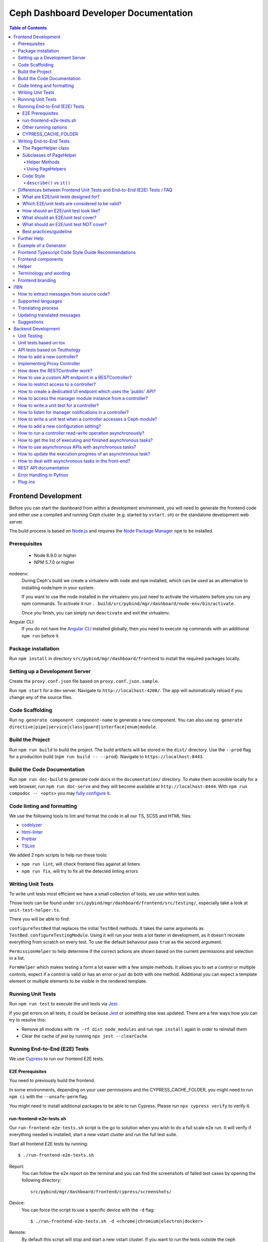 Ceph Dashboard Developer Documentation
======================================

.. contents:: Table of Contents

Frontend Development
--------------------

Before you can start the dashboard from within a development environment, you
will need to generate the frontend code and either use a compiled and running
Ceph cluster (e.g. started by ``vstart.sh``) or the standalone development web
server.

The build process is based on `Node.js <https://nodejs.org/>`_ and requires the
`Node Package Manager <https://www.npmjs.com/>`_ ``npm`` to be installed.

Prerequisites
~~~~~~~~~~~~~

 * Node 8.9.0 or higher
 * NPM 5.7.0 or higher

nodeenv:
  During Ceph's build we create a virtualenv with ``node`` and ``npm``
  installed, which can be used as an alternative to installing node/npm in your
  system.

  If you want to use the node installed in the virtualenv you just need to
  activate the virtualenv before you run any npm commands. To activate it run
  ``. build/src/pybind/mgr/dashboard/node-env/bin/activate``.

  Once you finish, you can simply run ``deactivate`` and exit the virtualenv.

Angular CLI:
  If you do not have the `Angular CLI <https://github.com/angular/angular-cli>`_
  installed globally, then you need to execute ``ng`` commands with an
  additional ``npm run`` before it.

Package installation
~~~~~~~~~~~~~~~~~~~~

Run ``npm install`` in directory ``src/pybind/mgr/dashboard/frontend`` to
install the required packages locally.

Setting up a Development Server
~~~~~~~~~~~~~~~~~~~~~~~~~~~~~~~

Create the ``proxy.conf.json`` file based on ``proxy.conf.json.sample``.

Run ``npm start`` for a dev server.
Navigate to ``http://localhost:4200/``. The app will automatically
reload if you change any of the source files.

Code Scaffolding
~~~~~~~~~~~~~~~~

Run ``ng generate component component-name`` to generate a new
component. You can also use
``ng generate directive|pipe|service|class|guard|interface|enum|module``.

Build the Project
~~~~~~~~~~~~~~~~~

Run ``npm run build`` to build the project. The build artifacts will be
stored in the ``dist/`` directory. Use the ``--prod`` flag for a
production build (``npm run build -- --prod``). Navigate to ``https://localhost:8443``.

Build the Code Documentation
~~~~~~~~~~~~~~~~~~~~~~~~~~~~

Run ``npm run doc-build`` to generate code docs in the ``documentation/``
directory. To make them accesible locally for a web browser, run
``npm run doc-serve`` and they will become available at ``http://localhost:8444``.
With ``npm run compodoc -- <opts>`` you may
`fully configure it <https://compodoc.app/guides/usage.html>`_.

Code linting and formatting
~~~~~~~~~~~~~~~~~~~~~~~~~~~~

We use the following tools to lint and format the code in all our TS, SCSS and
HTML files:

- `codelyzer <http://codelyzer.com/>`_
- `html-linter <https://github.com/chinchiheather/html-linter>`_
- `Prettier <https://prettier.io/>`_
- `TSLint <https://palantir.github.io/tslint/>`_

We added 2 npm scripts to help run these tools:

- ``npm run lint``, will check frontend files against all linters
- ``npm run fix``, will try to fix all the detected linting errors

Writing Unit Tests
~~~~~~~~~~~~~~~~~~

To write unit tests most efficient we have a small collection of tools,
we use within test suites.

Those tools can be found under
``src/pybind/mgr/dashboard/frontend/src/testing/``, especially take
a look at ``unit-test-helper.ts``.

There you will be able to find:

``configureTestBed`` that replaces the initial ``TestBed``
methods. It takes the same arguments as ``TestBed.configureTestingModule``.
Using it will run your tests a lot faster in development, as it doesn't
recreate everything from scratch on every test. To use the default behaviour
pass ``true`` as the second argument.

``PermissionHelper`` to help determine if
the correct actions are shown based on the current permissions and selection
in a list.

``FormHelper`` which makes testing a form a lot easier
with a few simple methods. It allows you to set a control or multiple
controls, expect if a control is valid or has an error or just do both with
one method. Additional you can expect a template element or multiple elements
to be visible in the rendered template.

Running Unit Tests
~~~~~~~~~~~~~~~~~~

Run ``npm run test`` to execute the unit tests via `Jest
<https://facebook.github.io/jest/>`_.

If you get errors on all tests, it could be because `Jest
<https://facebook.github.io/jest/>`__ or something else was updated.
There are a few ways how you can try to resolve this:

- Remove all modules with ``rm -rf dist node_modules`` and run ``npm install``
  again in order to reinstall them
- Clear the cache of jest by running ``npx jest --clearCache``

Running End-to-End (E2E) Tests
~~~~~~~~~~~~~~~~~~~~~~~~~~~~~~

We use `Cypress <https://www.cypress.io/>`__ to run our frontend E2E tests.

E2E Prerequisites
.................

You need to previously build the frontend.

In some environments, depending on your user permissions and the CYPRESS_CACHE_FOLDER,
you might need to run ``npm ci`` with the ``--unsafe-perm`` flag.

You might need to install additional packages to be able to run Cypress.
Please run ``npx cypress verify`` to verify it.

run-frontend-e2e-tests.sh
.........................

Our ``run-frontend-e2e-tests.sh`` script is the go to solution when you wish to
do a full scale e2e run.
It will verify if everything needed is installed, start a new vstart cluster
and run the full test suite.

Start all frontend E2E tests by running::

  $ ./run-frontend-e2e-tests.sh

Report:
  You can follow the e2e report on the terminal and you can find the screenshots
  of failed test cases by opening the following directory::

    src/pybind/mgr/dashboard/frontend/cypress/screenshots/

Device:
  You can force the script to use a specific device with the ``-d`` flag::

    $ ./run-frontend-e2e-tests.sh -d <chrome|chromium|electron|docker>

Remote:
  By default this script will stop and start a new vstart cluster.
  If you want to run the tests outside the ceph environment, you will need to
  manually define the dashboard url using ``-r`` and, optionally, credentials
  (``-u``, ``-p``)::

    $ ./run-frontend-e2e-tests.sh -r <DASHBOARD_URL> -u <E2E_LOGIN_USER> -p <E2E_LOGIN_PWD>

Note:
  When using docker, as your device, you might need to run the script with sudo
  permissions.

Other running options
.....................

During active development, it is not recommended to run the previous script,
as it is not prepared for constant file changes.
Instead you should use one of the following commands:

- ``npm run e2e`` - This will run ``ng serve`` and open the Cypress Test Runner.
- ``npm run e2e:ci`` - This will run ``ng serve`` and run the Cypress Test Runner once.
- ``npx cypress run`` - This calls cypress directly and will run the Cypress Test Runner.
  You need to have a running frontend server.
- ``npx cypress open`` - This calls cypress directly and will open the Cypress Test Runner.
  You need to have a running frontend server.

Calling Cypress directly has the advantage that you can use any of the available
`flags <https://docs.cypress.io/guides/guides/command-line.html#cypress-run>`__
to customize your test run and you don't need to start a frontend server each time.

Using one of the ``open`` commands, will open a cypress application where you
can see all the test files you have and run each individually.
This is going to be run in watch mode, so if you make any changes to test files,
it will retrigger the test run.
This cannot be used inside docker, as it requires X11 environment to be able to open.

By default Cypress will look for the web page at ``https://localhost:4200/``.
If you are serving it in a different URL you will need to configure it by
exporting the environment variable CYPRESS_BASE_URL with the new value.
E.g.: ``CYPRESS_BASE_URL=https://localhost:41076/ npx cypress open``

CYPRESS_CACHE_FOLDER
.....................

When installing cypress via npm, a binary of the cypress app will also be
downloaded and stored in a cache folder.
This removes the need to download it every time you run ``npm ci`` or even when
using cypress in a separate project.

By default Cypress uses ~/.cache to store the binary.
To prevent changes to the user home directory, we have changed this folder to
``/ceph/build/src/pybind/mgr/dashboard/cypress``, so when you build ceph or run
``run-frontend-e2e-tests.sh`` this is the directory Cypress will use.

When using any other command to install or run cypress,
it will go back to the default directory. It is recommended that you export the
CYPRESS_CACHE_FOLDER environment variable with a fixed directory, so you always
use the same directory no matter which command you use.


Writing End-to-End Tests
~~~~~~~~~~~~~~~~~~~~~~~~

The PagerHelper class
.....................

The ``PageHelper`` class is supposed to be used for general purpose code that
can be used on various pages or suites.

Examples are

- ``navigateTo()`` - Navigates to a specific page and waits for it to load
- ``getFirstTableCell()`` - returns the first table cell. You can also pass a
  string with the desired content and it will return the first cell that
  contains it.
- ``getTabsCount()`` - returns the amount of tabs

Every method that could be useful on several pages belongs there. Also, methods
which enhance the derived classes of the PageHelper belong there. A good
example for such a case is the ``restrictTo()`` decorator. It ensures that a
method implemented in a subclass of PageHelper is called on the correct page.
It will also show a developer-friendly warning if this is not the case.

Subclasses of PageHelper
........................

Helper Methods
""""""""""""""

In order to make code reusable which is specific for a particular suite, make
sure to put it in a derived class of the ``PageHelper``. For instance, when
talking about the pool suite, such methods would be ``create()``, ``exist()``
and ``delete()``. These methods are specific to a pool but are useful for other
suites.

Methods that return HTML elements which can only be found on a specific page,
should be either implemented in the helper methods of the subclass of PageHelper
or as own methods of the subclass of PageHelper.

Using PageHelpers
"""""""""""""""""

In any suite, an instance of the specific ``Helper`` class should be
instantiated and called directly.

.. code:: TypeScript

  const pools = new PoolPageHelper();

  it('should create a pool', () => {
    pools.exist(poolName, false);
    pools.navigateTo('create');
    pools.create(poolName, 8);
    pools.exist(poolName, true);
  });

Code Style
..........

Please refer to the official `Cypress Core Concepts
<https://docs.cypress.io/guides/core-concepts/introduction-to-cypress.html#Cypress-Can-Be-Simple-Sometimes>`__
for a better insight on how to write and structure tests.

``describe()`` vs ``it()``
""""""""""""""""""""""""""

Both ``describe()`` and ``it()`` are function blocks, meaning that any
executable code necessary for the test can be contained in either block.
However, Typescript scoping rules still apply, therefore any variables declared
in a ``describe`` are available to the ``it()`` blocks inside of it.

``describe()`` typically are containers for tests, allowing you to break tests
into multiple parts. Likewise, any setup that must be made before your tests are
run can be initialized within the ``describe()`` block. Here is an example:

.. code:: TypeScript

  describe('create, edit & delete image test', () => {
    const poolName = 'e2e_images_pool';

    before(() => {
      cy.login();
      pools.navigateTo('create');
      pools.create(poolName, 8, 'rbd');
      pools.exist(poolName, true);
    });

    beforeEach(() => {
      cy.login();
      images.navigateTo();
    });

    //...

  });

As shown, we can initiate the variable ``poolName`` as well as run commands
before our test suite begins (creating a pool). ``describe()`` block messages
should include what the test suite is.

``it()`` blocks typically are parts of an overarching test. They contain the
functionality of the test suite, each performing individual roles.
Here is an example:

.. code:: TypeScript

  describe('create, edit & delete image test', () => {
    //...

    it('should create image', () => {
      images.createImage(imageName, poolName, '1');
      images.getFirstTableCell(imageName).should('exist');
    });

    it('should edit image', () => {
      images.editImage(imageName, poolName, newImageName, '2');
      images.getFirstTableCell(newImageName).should('exist');
    });

    //...
  });

As shown from the previous example, our ``describe()`` test suite is to create,
edit and delete an image. Therefore, each ``it()`` completes one of these steps,
one for creating, one for editing, and so on. Likewise, every ``it()`` blocks
message should be in lowercase and written so long as "it" can be the prefix of
the message. For example, ``it('edits the test image' () => ...)`` vs.
``it('image edit test' () => ...)``. As shown, the first example makes
grammatical sense with ``it()`` as the prefix whereas the second message does
not. ``it()`` should describe what the individual test is doing and what it
expects to happen.

Differences between Frontend Unit Tests and End-to-End (E2E) Tests / FAQ
~~~~~~~~~~~~~~~~~~~~~~~~~~~~~~~~~~~~~~~~~~~~~~~~~~~~~~~~~~~~~~~~~~~~~~~~

General introduction about testing and E2E/unit tests 


What are E2E/unit tests designed for?
.....................................

E2E test:

It requires a fully functional system and tests the interaction of all components
of the application (Ceph, back-end, front-end).
E2E tests are designed to mimic the behavior of the user when interacting with the application
- for example when it comes to workflows like creating/editing/deleting an item.
Also the tests should verify that certain items are displayed as a user would see them
when clicking through the UI (for example a menu entry or a pool that has been
created during a test and the pool and its properties should be displayed in the table).

Angular Unit Tests:

Unit tests, as the name suggests, are tests for smaller units of the code.
Those tests are designed for testing all kinds of Angulars' components (e.g. services, pipes etc.).
They do not require a connection to the backend, hence those tests are independent of it.
The expected data of the backend is mocked in the frontend and by using this data
the functionality of the frontend can be tested without having to have real data from the backend.
As previously mentioned, data is either mocked or, in a simple case, contains a static input,
a function call and an expected static output.
More complex examples include the state of a component (attributes of the component class),
that define how the output changes according to the given input.

Which E2E/unit tests are considered to be valid?
................................................

This is not easy to answer, but new tests that are written in the same way as already existing
dashboard tests should generally be considered valid.
Unit tests should focus on the component to be tested.
This is either an Angular component, directive, service, pipe, etc.

E2E tests should focus on testing the functionality of the whole application.
Approximately a third of the overall E2E tests should verify the correctness
of user visible elements.

How should an E2E/unit test look like?
......................................

Unit tests should focus on the described purpose
and shouldn't try to test other things in the same `it` block.

E2E tests should contain a description that either verifies
the correctness of a user visible element or a complete process
like for example the creation/validation/deletion of a pool.

What should an E2E/unit test cover?
...................................

E2E tests should mostly, but not exclusively, cover interaction with the backend.
This way the interaction with the backend is utilized to write integration tests.

A unit test should mostly cover critical or complex functionality
of a component (Angular Components, Services, Pipes, Directives, etc).

What should an E2E/unit test NOT cover?
.......................................

Avoid duplicate testing: do not write E2E tests for what's already
been covered as frontend-unit tests and vice versa.
It may not be possible to completely avoid an overlap.

Unit tests should not be used to extensively click through components and E2E tests
shouldn't be used to extensively test a single component of Angular.

Best practices/guideline
........................

As a general guideline we try to follow the 70/20/10 approach - 70% unit tests,
20% integration tests and 10% end-to-end tests.
For further information please refer to `this document
<https://testing.googleblog.com/2015/04/just-say-no-to-more-end-to-end-tests.html>`__
and the included "Testing Pyramid".

Further Help
~~~~~~~~~~~~

To get more help on the Angular CLI use ``ng help`` or go check out the
`Angular CLI
README <https://github.com/angular/angular-cli/blob/master/README.md>`__.

Example of a Generator
~~~~~~~~~~~~~~~~~~~~~~

::

    # Create module 'Core'
    src/app> ng generate module core -m=app --routing

    # Create module 'Auth' under module 'Core'
    src/app/core> ng generate module auth -m=core --routing
    or, alternatively:
    src/app> ng generate module core/auth -m=core --routing

    # Create component 'Login' under module 'Auth'
    src/app/core/auth> ng generate component login -m=core/auth
    or, alternatively:
    src/app> ng generate component core/auth/login -m=core/auth

Frontend Typescript Code Style Guide Recommendations
~~~~~~~~~~~~~~~~~~~~~~~~~~~~~~~~~~~~~~~~~~~~~~~~~~~~

Group the imports based on its source and separate them with a blank
line.

The source groups can be either from Angular, external or internal.

Example:

.. code:: javascript

    import { Component } from '@angular/core';
    import { Router } from '@angular/router';

    import { ToastrManager } from 'ngx-toastr';

    import { Credentials } from '../../../shared/models/credentials.model';
    import { HostService } from './services/host.service';

Frontend components
~~~~~~~~~~~~~~~~~~~

There are several components that can be reused on different pages.
This components are declared on the components module:
`src/pybind/mgr/dashboard/frontend/src/app/shared/components`.

Helper
~~~~~~

This component should be used to provide additional information to the user.

Example:

.. code:: html

    <cd-helper>
      Some <strong>helper</strong> html text
    </cd-helper>

Terminology and wording
~~~~~~~~~~~~~~~~~~~~~~~

Instead of using the Ceph component names, the approach
suggested is to use the logical/generic names (Block over RBD, Filesystem over
CephFS, Object over RGW). Nevertheless, as Ceph-Dashboard cannot completely hide
the Ceph internals, some Ceph-specific names might remain visible.

Regarding the wording for action labels and other textual elements (form titles,
buttons, etc.), the chosen approach is to follow `these guidelines
<https://www.patternfly.org/styles/terminology-and-wording/#terminology-and-wording-for-action-labels>`_.
As a rule of thumb, 'Create' and 'Delete' are the proper wording for most forms,
instead of 'Add' and 'Remove', unless some already created item is either added
or removed to/from a set of items (e.g.: 'Add permission' to a user vs. 'Create
(new) permission').

In order to enforce the use of this wording, a service ``ActionLabelsI18n`` has
been created, which provides translated labels for use in UI elements.

Frontend branding
~~~~~~~~~~~~~~~~~

Every vendor can customize the 'Ceph dashboard' to his needs. No matter if
logo, HTML-Template or TypeScript, every file inside the frontend folder can be
replaced.

To replace files, open ``./frontend/angular.json`` and scroll to the section
``fileReplacements`` inside the production configuration. Here you can add the
files you wish to brand. We recommend to place the branded version of a file in
the same directory as the original one and to add a ``.brand`` to the file
name, right in front of the file extension. A ``fileReplacement`` could for
example look like this:

.. code:: javascript

    {
      "replace": "src/app/core/auth/login/login.component.html",
      "with": "src/app/core/auth/login/login.component.brand.html"
    }

To serve or build the branded user interface run:

    $ npm run start -- --prod

or

    $ npm run build -- --prod

Unfortunately it's currently not possible to use multiple configurations when
serving or building the UI at the same time. That means a configuration just
for the branding ``fileReplacements`` is not an option, because you want to use
the production configuration anyway
(https://github.com/angular/angular-cli/issues/10612).
Furthermore it's also not possible to use glob expressions for
``fileReplacements``. As long as the feature hasn't been implemented, you have
to add the file replacements manually to the angular.json file
(https://github.com/angular/angular-cli/issues/12354).

Nevertheless you should stick to the suggested naming scheme because it makes
it easier for you to use glob expressions once it's supported in the future.

To change the variable defaults you can overwrite them in the file
``./frontend/src/vendor.variables.scss``. Just reassign the variable you want
to change, for example ``$color-primary: teal;``
To overwrite or extend the default CSS, you can add your own styles in
``./frontend/src/vendor.overrides.scss``.

I18N
----

How to extract messages from source code?
~~~~~~~~~~~~~~~~~~~~~~~~~~~~~~~~~~~~~~~~~

To extract the I18N messages from the templates and the TypeScript files just
run the following command in ``src/pybind/mgr/dashboard/frontend``::

  $ npm run i18n:extract

This will extract all marked messages from the HTML templates first and then
add all marked strings from the TypeScript files to the translation template.
Since the extraction from TypeScript files is still not supported by Angular
itself, we are using the
`ngx-translator <https://github.com/ngx-translate/i18n-polyfill>`_ extractor to
parse the TypeScript files.

When the command ran successfully, it should have created or updated the file
``src/locale/messages.xlf``.

The file isn't tracked by git, you can just use it to start with the
translation offline or add/update the resource files on transifex.

Supported languages
~~~~~~~~~~~~~~~~~~~

All our supported languages should be registered in both exports in
``supported-languages.enum.ts`` and have a corresponding test in
``language-selector.component.spec.ts``.

The ``SupportedLanguages`` enum will provide the list for the default language selection.

The ``languageBootstrapMapping`` variable will provide the
`language support <https://github.com/valor-software/ngx-bootstrap/tree/development/src/chronos/i18n>`_
for ngx-bootstrap components like the
`date picker <https://valor-software.com/ngx-bootstrap/#/datepicker#locales>`_.

Translating process
~~~~~~~~~~~~~~~~~~~

To facilitate the translation process of the dashboard we are using a web tool
called `transifex <https://www.transifex.com/>`_.

If you wish to help translating to any language just go to our `transifex
project page <https://www.transifex.com/ceph/ceph-dashboard/>`_, join the
project and you can start translating immediately.

All translations will then be reviewed and later pushed upstream.

Updating translated messages
~~~~~~~~~~~~~~~~~~~~~~~~~~~~

Any time there are new messages translated and reviewed in a specific language
we should update the translation file upstream.

To do that, check the settings in the i18n config file
``src/pybind/mgr/dashboard/frontend/i18n.config.json``:: and make sure that the
organization is *ceph*, the project is *ceph-dashboard* and the resource is
the one you want to pull from and push to e.g. *Master:master*. To find a list
of avaiable resources visit `<https://www.transifex.com/ceph/ceph-dashboard/content/>`_.

After you checked the config go to the directory ``src/pybind/mgr/dashboard/frontend`` and run::

  $ npm run i18n

This command will extract all marked messages from the HTML templates and
TypeScript files. Once the source file has been created it will push it to
transifex and pull the latest translations. It will also fill all the
untranslated strings with the source string.
The tool will ask you for an api token, unless you added it by running:

  $ npm run i18n:token

To create a transifex api token visit `<https://www.transifex.com/user/settings/api/>`_.

After the command ran successfully, build the UI and check if everything is
working as expected. You also might want to run the frontend tests.

Suggestions
~~~~~~~~~~~

Strings need to start and end in the same line as the element:

.. code-block:: html

  <!-- avoid -->
  <span i18n>
    Foo
  </span>

  <!-- recommended -->
  <span i18n>Foo</span>


  <!-- avoid -->
  <span i18n>
    Foo bar baz.
    Foo bar baz.
  </span>

  <!-- recommended -->
  <span i18n>Foo bar baz.
    Foo bar baz.</span>

Isolated interpolations should not be translated:

.. code-block:: html

  <!-- avoid -->
  <span i18n>{{ foo }}</span>

  <!-- recommended -->
  <span>{{ foo }}</span>

Interpolations used in a sentence should be kept in the translation:

.. code-block:: html

  <!-- recommended -->
  <span i18n>There are {{ x }} OSDs.</span>

Remove elements that are outside the context of the translation:

.. code-block:: html

  <!-- avoid -->
  <label i18n>
    Profile
    <span class="required"></span>
  </label>

  <!-- recommended -->
  <label>
    <ng-container i18n>Profile<ng-container>
    <span class="required"></span>
  </label>

Keep elements that affect the sentence:

.. code-block:: html

  <!-- recommended -->
  <span i18n>Profile <b>foo</b> will be removed.</span>

Backend Development
-------------------

The Python backend code of this module requires a number of Python modules to be
installed. They are listed in file ``requirements.txt``. Using `pip
<https://pypi.python.org/pypi/pip>`_ you may install all required dependencies
by issuing ``pip install -r requirements.txt`` in directory
``src/pybind/mgr/dashboard``.

If you're using the `ceph-dev-docker development environment
<https://github.com/ricardoasmarques/ceph-dev-docker/>`_, simply run
``./install_deps.sh`` from the toplevel directory to install them.

Unit Testing
~~~~~~~~~~~~

In dashboard we have two different kinds of backend tests:

1. Unit tests based on ``tox``
2. API tests based on Teuthology.

Unit tests based on tox
~~~~~~~~~~~~~~~~~~~~~~~~

We included a ``tox`` configuration file that will run the unit tests under
Python 2 or 3, as well as linting tools to guarantee the uniformity of code.

You need to install ``tox`` and ``coverage`` before running it. To install the
packages in your system, either install it via your operating system's package
management tools, e.g. by running ``dnf install python-tox python-coverage`` on
Fedora Linux.

Alternatively, you can use Python's native package installation method::

  $ pip install tox
  $ pip install coverage

To run the tests, run ``src/script/run_tox.sh`` in the dashboard directory (where
``tox.ini`` is located)::

  ## Run Python 2+3 tests+lint commands:
  $ ../../../script/run_tox.sh --tox-env py27,py3,lint,check

  ## Run Python 3 tests+lint commands:
  $ ../../../script/run_tox.sh --tox-env py3,lint,check

  ## Run Python 3 arbitrary command (e.g. 1 single test):
  $ ../../../script/run_tox.sh --tox-env py3 "" tests/test_rgw_client.py::RgwClientTest::test_ssl_verify

You can also run tox instead of ``run_tox.sh``::

  ## Run Python 3 tests command:
  $ tox -e py3

  ## Run Python 3 arbitrary command (e.g. 1 single test):
  $ tox -e py3 tests/test_rgw_client.py::RgwClientTest::test_ssl_verify

Python files can be automatically fixed and formatted according to PEP8
standards by using ``run_tox.sh --tox-env fix`` or ``tox -e fix``.

We also collect coverage information from the backend code when you run tests. You can check the
coverage information provided by the tox output, or by running the following
command after tox has finished successfully::

  $ coverage html

This command will create a directory ``htmlcov`` with an HTML representation of
the code coverage of the backend.

API tests based on Teuthology
~~~~~~~~~~~~~~~~~~~~~~~~~~~~~

How to run existing API tests:
  To run the API tests against a real Ceph cluster, we leverage the Teuthology
  framework. This has the advantage of catching bugs originated from changes in
  the internal Ceph code.

  Our ``run-backend-api-tests.sh`` script will start a ``vstart`` Ceph cluster
  before running the Teuthology tests, and then it stops the cluster after the
  tests are run. Of course this implies that you have built/compiled Ceph
  previously.

  Start all dashboard tests by running::

    $ ./run-backend-api-tests.sh

  Or, start one or multiple specific tests by specifying the test name::

    $ ./run-backend-api-tests.sh tasks.mgr.dashboard.test_pool.PoolTest

  Or, ``source`` the script and run the tests manually::

    $ source run-backend-api-tests.sh
    $ run_teuthology_tests [tests]...
    $ cleanup_teuthology

How to write your own tests:
  There are two possible ways to write your own API tests:

  The first is by extending one of the existing test classes in the
  ``qa/tasks/mgr/dashboard`` directory.

  The second way is by adding your own API test module if you're creating a new
  controller for example. To do so you'll just need to add the file containing
  your new test class to the ``qa/tasks/mgr/dashboard`` directory and implement
  all your tests here.

  .. note:: Don't forget to add the path of the newly created module to
    ``modules`` section in ``qa/suites/rados/mgr/tasks/dashboard.yaml``.

  Short example: Let's assume you created a new controller called
  ``my_new_controller.py`` and the related test module
  ``test_my_new_controller.py``. You'll need to add
  ``tasks.mgr.dashboard.test_my_new_controller`` to the ``modules`` section in
  the ``dashboard.yaml`` file.

  Also, if you're removing test modules please keep in mind to remove the
  related section. Otherwise the Teuthology test run will fail.

  Please run your API tests on your dev environment (as explained above)
  before submitting a pull request. Also make sure that a full QA run in
  Teuthology/sepia lab (based on your changes) has completed successfully
  before it gets merged. You don't need to schedule the QA run yourself, just
  add the 'needs-qa' label to your pull request as soon as you think it's ready
  for merging (e.g. make check was successful, the pull request is approved and
  all comments have been addressed). One of the developers who has access to
  Teuthology/the sepia lab will take care of it and report the result back to
  you.


How to add a new controller?
~~~~~~~~~~~~~~~~~~~~~~~~~~~~

A controller is a Python class that extends from the ``BaseController`` class
and is decorated with either the ``@Controller``, ``@ApiController`` or
``@UiApiController`` decorators. The Python class must be stored inside a Python
file located under the ``controllers`` directory. The Dashboard module will
automatically load your new controller upon start.

``@ApiController`` and ``@UiApiController`` are both specializations of the
``@Controller`` decorator.

The ``@ApiController`` should be used for controllers that provide an API-like
REST interface and the ``@UiApiController`` should be used for endpoints consumed
by the UI but that are not part of the 'public' API. For any other kinds of
controllers the ``@Controller`` decorator should be used.

A controller has a URL prefix path associated that is specified in the
controller decorator, and all endpoints exposed by the controller will share
the same URL prefix path.

A controller's endpoint is exposed by implementing a method on the controller
class decorated with the ``@Endpoint`` decorator.

For example create a file ``ping.py`` under ``controllers`` directory with the
following code:

.. code-block:: python

  from ..tools import Controller, ApiController, UiApiController, BaseController, Endpoint

  @Controller('/ping')
  class Ping(BaseController):
    @Endpoint()
    def hello(self):
      return {'msg': "Hello"}

  @ApiController('/ping')
  class ApiPing(BaseController):
    @Endpoint()
    def hello(self):
      return {'msg': "Hello"}

  @UiApiController('/ping')
  class UiApiPing(BaseController):
    @Endpoint()
    def hello(self):
      return {'msg': "Hello"}

The ``hello`` endpoint of the ``Ping`` controller can be reached by the
following URL: https://mgr_hostname:8443/ping/hello using HTTP GET requests.
As you can see the controller URL path ``/ping`` is concatenated to the
method name ``hello`` to generate the endpoint's URL.

In the case of the ``ApiPing`` controller, the ``hello`` endpoint can be
reached by the following URL: https://mgr_hostname:8443/api/ping/hello using a
HTTP GET request.
The API controller URL path ``/ping`` is prefixed by the ``/api`` path and then
concatenated to the method name ``hello`` to generate the endpoint's URL.
Internally, the ``@ApiController`` is actually calling the ``@Controller``
decorator by passing an additional decorator parameter called ``base_url``::

  @ApiController('/ping') <=> @Controller('/ping', base_url="/api")

``UiApiPing`` works in a similar way than the ``ApiPing``, but the URL will be
prefixed by ``/ui-api``: https://mgr_hostname:8443/ui-api/ping/hello. ``UiApiPing`` is
also a ``@Controller`` extension::

  @UiApiController('/ping') <=> @Controller('/ping', base_url="/ui-api")

The ``@Endpoint`` decorator also supports many parameters to customize the
endpoint:

* ``method="GET"``: the HTTP method allowed to access this endpoint.
* ``path="/<method_name>"``: the URL path of the endpoint, excluding the
  controller URL path prefix.
* ``path_params=[]``: list of method parameter names that correspond to URL
  path parameters. Can only be used when ``method in ['POST', 'PUT']``.
* ``query_params=[]``: list of method parameter names that correspond to URL
  query parameters.
* ``json_response=True``: indicates if the endpoint response should be
  serialized in JSON format.
* ``proxy=False``: indicates if the endpoint should be used as a proxy.

An endpoint method may have parameters declared. Depending on the HTTP method
defined for the endpoint the method parameters might be considered either
path parameters, query parameters, or body parameters.

For ``GET`` and ``DELETE`` methods, the method's non-optional parameters are
considered path parameters by default. Optional parameters are considered
query parameters. By specifying the ``query_parameters`` in the endpoint
decorator it is possible to make a non-optional parameter to be a query
parameter.

For ``POST`` and ``PUT`` methods, all method parameters are considered
body parameters by default. To override this default, one can use the
``path_params`` and ``query_params`` to specify which method parameters are
path and query parameters respectively.
Body parameters are decoded from the request body, either from a form format, or
from a dictionary in JSON format.

Let's use an example to better understand the possible ways to customize an
endpoint:

.. code-block:: python

  from ..tools import Controller, BaseController, Endpoint

  @Controller('/ping')
  class Ping(BaseController):

    # URL: /ping/{key}?opt1=...&opt2=...
    @Endpoint(path="/", query_params=['opt1'])
    def index(self, key, opt1, opt2=None):
      """..."""

    # URL: /ping/{key}?opt1=...&opt2=...
    @Endpoint(query_params=['opt1'])
    def __call__(self, key, opt1, opt2=None):
      """..."""

    # URL: /ping/post/{key1}/{key2}
    @Endpoint('POST', path_params=['key1', 'key2'])
    def post(self, key1, key2, data1, data2=None):
      """..."""


In the above example we see how the ``path`` option can be used to override the
generated endpoint URL in order to not use the method's name in the URL. In the
``index`` method we set the ``path`` to ``"/"`` to generate an endpoint that is
accessible by the root URL of the controller.

An alternative approach to generate an endpoint that is accessible through just
the controller's path URL is by using the ``__call__`` method, as we show in
the above example.

From the third method you can see that the path parameters are collected from
the URL by parsing the list of values separated by slashes ``/`` that come
after the URL path ``/ping`` for ``index`` method case, and ``/ping/post`` for
the ``post`` method case.

Defining path parameters in endpoints's URLs using python methods's parameters
is very easy but it is still a bit strict with respect to the position of these
parameters in the URL structure.
Sometimes we may want to explicitly define a URL scheme that
contains path parameters mixed with static parts of the URL.
Our controller infrastructure also supports the declaration of URL paths with
explicit path parameters at both the controller level and method level.

Consider the following example:

.. code-block:: python

  from ..tools import Controller, BaseController, Endpoint

  @Controller('/ping/{node}/stats')
  class Ping(BaseController):

    # URL: /ping/{node}/stats/{date}/latency?unit=...
    @Endpoint(path="/{date}/latency")
    def latency(self, node, date, unit="ms"):
      """ ..."""

In this example we explicitly declare a path parameter ``{node}`` in the
controller URL path, and a path parameter ``{date}`` in the ``latency``
method. The endpoint for the ``latency`` method is then accessible through
the URL: https://mgr_hostname:8443/ping/{node}/stats/{date}/latency .

For a full set of examples on how to use the ``@Endpoint``
decorator please check the unit test file: ``tests/test_controllers.py``.
There you will find many examples of how to customize endpoint methods.


Implementing Proxy Controller
~~~~~~~~~~~~~~~~~~~~~~~~~~~~~

Sometimes you might need to relay some requests from the Dashboard frontend
directly to an external service.
For that purpose we provide a decorator called ``@Proxy``.
(As a concrete example, check the ``controllers/rgw.py`` file where we
implemented an RGW Admin Ops proxy.)


The ``@Proxy`` decorator is a wrapper of the ``@Endpoint`` decorator that
already customizes the endpoint for working as a proxy.
A proxy endpoint works by capturing the URL path that follows the controller
URL prefix path, and does not do any decoding of the request body.

Example:

.. code-block:: python

  from ..tools import Controller, BaseController, Proxy

  @Controller('/foo/proxy')
  class FooServiceProxy(BaseController):

    @Proxy()
    def proxy(self, path, **params):
      """
      if requested URL is "/foo/proxy/access/service?opt=1"
      then path is "access/service" and params is {'opt': '1'}
      """


How does the RESTController work?
~~~~~~~~~~~~~~~~~~~~~~~~~~~~~~~~~

We also provide a simple mechanism to create REST based controllers using the
``RESTController`` class. Any class which inherits from ``RESTController`` will,
by default, return JSON.

The ``RESTController`` is basically an additional abstraction layer which eases
and unifies the work with collections. A collection is just an array of objects
with a specific type. ``RESTController`` enables some default mappings of
request types and given parameters to specific method names. This may sound
complicated at first, but it's fairly easy. Lets have look at the following
example:

.. code-block:: python

  import cherrypy
  from ..tools import ApiController, RESTController

  @ApiController('ping')
  class Ping(RESTController):
    def list(self):
      return {"msg": "Hello"}

    def get(self, id):
      return self.objects[id]

In this case, the ``list`` method is automatically used for all requests to
``api/ping`` where no additional argument is given and where the request type
is ``GET``. If the request is given an additional argument, the ID in our
case, it won't map to ``list`` anymore but to ``get`` and return the element
with the given ID (assuming that ``self.objects`` has been filled before). The
same applies to other request types:

+--------------+------------+----------------+-------------+
| Request type | Arguments  | Method         | Status Code |
+==============+============+================+=============+
| GET          | No         | list           | 200         |
+--------------+------------+----------------+-------------+
| PUT          | No         | bulk_set       | 200         |
+--------------+------------+----------------+-------------+
| POST         | No         | create         | 201         |
+--------------+------------+----------------+-------------+
| DELETE       | No         | bulk_delete    | 204         |
+--------------+------------+----------------+-------------+
| GET          | Yes        | get            | 200         |
+--------------+------------+----------------+-------------+
| PUT          | Yes        | set            | 200         |
+--------------+------------+----------------+-------------+
| DELETE       | Yes        | delete         | 204         |
+--------------+------------+----------------+-------------+

How to use a custom API endpoint in a RESTController?
~~~~~~~~~~~~~~~~~~~~~~~~~~~~~~~~~~~~~~~~~~~~~~~~~~~~~

If you don't have any access restriction you can use ``@Endpoint``. If you
have set a permission scope to restrict access to your endpoints,
``@Endpoint`` will fail, as it doesn't know which permission property should be
used. To use a custom endpoint inside a restricted ``RESTController`` use
``@RESTController.Collection`` instead. You can also choose
``@RESTController.Resource`` if you have set a ``RESOURCE_ID`` in your
``RESTController`` class.

.. code-block:: python

  import cherrypy
  from ..tools import ApiController, RESTController

  @ApiController('ping', Scope.Ping)
  class Ping(RESTController):
    RESOURCE_ID = 'ping'

    @RESTController.Resource('GET')
    def some_get_endpoint(self):
      return {"msg": "Hello"}

    @RESTController.Collection('POST')
    def some_post_endpoint(self, **data):
      return {"msg": data}

Both decorators also support four parameters to customize the
endpoint:

* ``method="GET"``: the HTTP method allowed to access this endpoint.
* ``path="/<method_name>"``: the URL path of the endpoint, excluding the
  controller URL path prefix.
* ``status=200``: set the HTTP status response code
* ``query_params=[]``: list of method parameter names that correspond to URL
  query parameters.

How to restrict access to a controller?
~~~~~~~~~~~~~~~~~~~~~~~~~~~~~~~~~~~~~~~

All controllers require authentication by default.
If you require that the controller can be accessed without authentication,
then you can add the parameter ``secure=False`` to the controller decorator.

Example:

.. code-block:: python

  import cherrypy
  from . import ApiController, RESTController


  @ApiController('ping', secure=False)
  class Ping(RESTController):
    def list(self):
      return {"msg": "Hello"}

How to create a dedicated UI endpoint which uses the 'public' API?
~~~~~~~~~~~~~~~~~~~~~~~~~~~~~~~~~~~~~~~~~~~~~~~~~~~~~~~~~~~~~~~~~~

Sometimes we want to combine multiple calls into one single call
to save bandwidth or for other performance reasons.
In order to achieve that, we first have to create an ``@UiApiController`` which
is used for endpoints consumed by the UI but that are not part of the
'public' API. Let the ui class inherit from the REST controller class.
Now you can use all methods from the api controller.

Example:

.. code-block:: python

  import cherrypy
  from . import UiApiController, ApiController, RESTController


  @ApiController('ping', secure=False)  # /api/ping
  class Ping(RESTController):
    def list(self):
      return self._list()

    def _list(self):  # To not get in conflict with the JSON wrapper
      return [1,2,3]


  @UiApiController('ping', secure=False)  # /ui-api/ping
  class PingUi(Ping):
    def list(self):
      return self._list() + [4, 5, 6]

How to access the manager module instance from a controller?
~~~~~~~~~~~~~~~~~~~~~~~~~~~~~~~~~~~~~~~~~~~~~~~~~~~~~~~~~~~~

We provide the manager module instance as a global variable that can be
imported in any module.

Example:

.. code-block:: python

  import logging
  import cherrypy
  from .. import mgr
  from ..tools import ApiController, RESTController

  logger = logging.getLogger(__name__)

  @ApiController('servers')
  class Servers(RESTController):
    def list(self):
      logger.debug('Listing available servers')
      return {'servers': mgr.list_servers()}


How to write a unit test for a controller?
~~~~~~~~~~~~~~~~~~~~~~~~~~~~~~~~~~~~~~~~~~

We provide a test helper class called ``ControllerTestCase`` to easily create
unit tests for your controller.

If we want to write a unit test for the above ``Ping`` controller, create a
``test_ping.py`` file under the ``tests`` directory with the following code:

.. code-block:: python

  from .helper import ControllerTestCase
  from .controllers.ping import Ping


  class PingTest(ControllerTestCase):
      @classmethod
      def setup_test(cls):
          Ping._cp_config['tools.authenticate.on'] = False
          cls.setup_controllers([Ping])

      def test_ping(self):
          self._get("/api/ping")
          self.assertStatus(200)
          self.assertJsonBody({'msg': 'Hello'})

The ``ControllerTestCase`` class starts by initializing a CherryPy webserver.
Then it will call the ``setup_test()`` class method where we can explicitly
load the controllers that we want to test. In the above example we are only
loading the ``Ping`` controller. We can also disable authentication of a
controller at this stage, as depicted in the example.


How to listen for manager notifications in a controller?
~~~~~~~~~~~~~~~~~~~~~~~~~~~~~~~~~~~~~~~~~~~~~~~~~~~~~~~~

The manager notifies the modules of several types of cluster events, such
as cluster logging event, etc...

Each module has a "global" handler function called ``notify`` that the manager
calls to notify the module. But this handler function must not block or spend
too much time processing the event notification.
For this reason we provide a notification queue that controllers can register
themselves with to receive cluster notifications.

The example below represents a controller that implements a very simple live
log viewer page:

.. code-block:: python

  from __future__ import absolute_import

  import collections

  import cherrypy

  from ..tools import ApiController, BaseController, NotificationQueue


  @ApiController('livelog')
  class LiveLog(BaseController):
      log_buffer = collections.deque(maxlen=1000)

      def __init__(self):
          super(LiveLog, self).__init__()
          NotificationQueue.register(self.log, 'clog')

      def log(self, log_struct):
          self.log_buffer.appendleft(log_struct)

      @cherrypy.expose
      def default(self):
          ret = '<html><meta http-equiv="refresh" content="2" /><body>'
          for l in self.log_buffer:
              ret += "{}<br>".format(l)
          ret += "</body></html>"
          return ret

As you can see above, the ``NotificationQueue`` class provides a register
method that receives the function as its first argument, and receives the
"notification type" as the second argument.
You can omit the second argument of the ``register`` method, and in that case
you are registering to listen all notifications of any type.

Here is an list of notification types (these might change in the future) that
can be used:

* ``clog``: cluster log notifications
* ``command``: notification when a command issued by ``MgrModule.send_command``
  completes
* ``perf_schema_update``: perf counters schema update
* ``mon_map``: monitor map update
* ``fs_map``: cephfs map update
* ``osd_map``: OSD map update
* ``service_map``: services (RGW, RBD-Mirror, etc.) map update
* ``mon_status``: monitor status regular update
* ``health``: health status regular update
* ``pg_summary``: regular update of PG status information


How to write a unit test when a controller accesses a Ceph module?
~~~~~~~~~~~~~~~~~~~~~~~~~~~~~~~~~~~~~~~~~~~~~~~~~~~~~~~~~~~~~~~~~~

Consider the following example that implements a controller that retrieves the
list of RBD images of the ``rbd`` pool:

.. code-block:: python

  import rbd
  from .. import mgr
  from ..tools import ApiController, RESTController


  @ApiController('rbdimages')
  class RbdImages(RESTController):
      def __init__(self):
          self.ioctx = mgr.rados.open_ioctx('rbd')
          self.rbd = rbd.RBD()

      def list(self):
          return [{'name': n} for n in self.rbd.list(self.ioctx)]

In the example above, we want to mock the return value of the ``rbd.list``
function, so that we can test the JSON response of the controller.

The unit test code will look like the following:

.. code-block:: python

  import mock
  from .helper import ControllerTestCase


  class RbdImagesTest(ControllerTestCase):
      @mock.patch('rbd.RBD.list')
      def test_list(self, rbd_list_mock):
          rbd_list_mock.return_value = ['img1', 'img2']
          self._get('/api/rbdimages')
          self.assertJsonBody([{'name': 'img1'}, {'name': 'img2'}])



How to add a new configuration setting?
~~~~~~~~~~~~~~~~~~~~~~~~~~~~~~~~~~~~~~~

If you need to store some configuration setting for a new feature, we already
provide an easy mechanism for you to specify/use the new config setting.

For instance, if you want to add a new configuration setting to hold the
email address of the dashboard admin, just add a setting name as a class
attribute to the ``Options`` class in the ``settings.py`` file::

  # ...
  class Options(object):
    # ...

    ADMIN_EMAIL_ADDRESS = ('admin@admin.com', str)

The value of the class attribute is a pair composed by the default value for that
setting, and the python type of the value.

By declaring the ``ADMIN_EMAIL_ADDRESS`` class attribute, when you restart the
dashboard module, you will automatically gain two additional CLI commands to
get and set that setting::

  $ ceph dashboard get-admin-email-address
  $ ceph dashboard set-admin-email-address <value>

To access, or modify the config setting value from your Python code, either
inside a controller or anywhere else, you just need to import the ``Settings``
class and access it like this:

.. code-block:: python

  from settings import Settings

  # ...
  tmp_var = Settings.ADMIN_EMAIL_ADDRESS

  # ....
  Settings.ADMIN_EMAIL_ADDRESS = 'myemail@admin.com'

The settings management implementation will make sure that if you change a
setting value from the Python code you will see that change when accessing
that setting from the CLI and vice-versa.


How to run a controller read-write operation asynchronously?
~~~~~~~~~~~~~~~~~~~~~~~~~~~~~~~~~~~~~~~~~~~~~~~~~~~~~~~~~~~~

Some controllers might need to execute operations that alter the state of the
Ceph cluster. These operations might take some time to execute and to maintain
a good user experience in the Web UI, we need to run those operations
asynchronously and return immediately to frontend some information that the
operations are running in the background.

To help in the development of the above scenario we added the support for
asynchronous tasks. To trigger the execution of an asynchronous task we must
use the following class method of the ``TaskManager`` class::

  from ..tools import TaskManager
  # ...
  TaskManager.run(name, metadata, func, args, kwargs)

* ``name`` is a string that can be used to group tasks. For instance
  for RBD image creation tasks we could specify ``"rbd/create"`` as the
  name, or similarly ``"rbd/remove"`` for RBD image removal tasks.

* ``metadata`` is a dictionary where we can store key-value pairs that
  characterize the task. For instance, when creating a task for creating
  RBD images we can specify the metadata argument as
  ``{'pool_name': "rbd", image_name': "test-img"}``.

* ``func`` is the python function that implements the operation code, which
  will be executed asynchronously.

* ``args`` and ``kwargs`` are the positional and named arguments that will be
  passed to ``func`` when the task manager starts its execution.

The ``TaskManager.run`` method triggers the asynchronous execution of function
``func`` and returns a ``Task`` object.
The ``Task`` provides the public method ``Task.wait(timeout)``, which can be
used to wait for the task to complete up to a timeout defined in seconds and
provided as an argument. If no argument is provided the ``wait`` method
blocks until the task is finished.

The ``Task.wait`` is very useful for tasks that usually are fast to execute but
that sometimes may take a long time to run.
The return value of the ``Task.wait`` method is a pair ``(state, value)``
where ``state`` is a string with following possible values:

* ``VALUE_DONE = "done"``
* ``VALUE_EXECUTING = "executing"``

The ``value`` will store the result of the execution of function ``func`` if
``state == VALUE_DONE``. If ``state == VALUE_EXECUTING`` then
``value == None``.

The pair ``(name, metadata)`` should unequivocally identify the task being
run, which means that if you try to trigger a new task that matches the same
``(name, metadata)`` pair of the currently running task, then the new task
is not created and you get the task object of the current running task.

For instance, consider the following example:

.. code-block:: python

  task1 = TaskManager.run("dummy/task", {'attr': 2}, func)
  task2 = TaskManager.run("dummy/task", {'attr': 2}, func)

If the second call to ``TaskManager.run`` executes while the first task is
still executing then it will return the same task object:
``assert task1 == task2``.


How to get the list of executing and finished asynchronous tasks?
~~~~~~~~~~~~~~~~~~~~~~~~~~~~~~~~~~~~~~~~~~~~~~~~~~~~~~~~~~~~~~~~~

The list of executing and finished tasks is included in the ``Summary``
controller, which is already polled every 5 seconds by the dashboard frontend.
But we also provide a dedicated controller to get the same list of executing
and finished tasks.

The ``Task`` controller exposes the ``/api/task`` endpoint that returns the
list of executing and finished tasks. This endpoint accepts the ``name``
parameter that accepts a glob expression as its value.
For instance, an HTTP GET request of the URL ``/api/task?name=rbd/*``
will return all executing and finished tasks which name starts with ``rbd/``.

To prevent the finished tasks list from growing unbounded, we will always
maintain the 10 most recent finished tasks, and the remaining older finished
tasks will be removed when reaching a TTL of 1 minute. The TTL is calculated
using the timestamp when the task finished its execution. After a minute, when
the finished task information is retrieved, either by the summary controller or
by the task controller, it is automatically deleted from the list and it will
not be included in further task queries.

Each executing task is represented by the following dictionary::

  {
    'name': "name",  # str
    'metadata': { },  # dict
    'begin_time': "2018-03-14T15:31:38.423605Z",  # str (ISO 8601 format)
    'progress': 0  # int (percentage)
  }

Each finished task is represented by the following dictionary::

  {
    'name': "name",  # str
    'metadata': { },  # dict
    'begin_time': "2018-03-14T15:31:38.423605Z",  # str (ISO 8601 format)
    'end_time': "2018-03-14T15:31:39.423605Z",  # str (ISO 8601 format)
    'duration': 0.0,  # float
    'progress': 0  # int (percentage)
    'success': True,  # bool
    'ret_value': None,  # object, populated only if 'success' == True
    'exception': None,  # str, populated only if 'success' == False
  }


How to use asynchronous APIs with asynchronous tasks?
~~~~~~~~~~~~~~~~~~~~~~~~~~~~~~~~~~~~~~~~~~~~~~~~~~~~~

The ``TaskManager.run`` method as described in a previous section, is well
suited for calling blocking functions, as it runs the function inside a newly
created thread. But sometimes we want to call some function of an API that is
already asynchronous by nature.

For these cases we want to avoid creating a new thread for just running a
non-blocking function, and want to leverage the asynchronous nature of the
function. The ``TaskManager.run`` is already prepared to be used with
non-blocking functions by passing an object of the type ``TaskExecutor`` as an
additional parameter called ``executor``. The full method signature of
``TaskManager.run``::

  TaskManager.run(name, metadata, func, args=None, kwargs=None, executor=None)


The ``TaskExecutor`` class is responsible for code that executes a given task
function, and defines three methods that can be overridden by
subclasses::

  def init(self, task)
  def start(self)
  def finish(self, ret_value, exception)

The ``init`` method is called before the running the task function, and
receives the task object (of class ``Task``).

The ``start`` method runs the task function. The default implementation is to
run the task function in the current thread context.

The ``finish`` method should be called when the task function finishes with
either the ``ret_value`` populated with the result of the execution, or with
an exception object in the case that execution raised an exception.

To leverage the asynchronous nature of a non-blocking function, the developer
should implement a custom executor by creating a subclass of the
``TaskExecutor`` class, and provide an instance of the custom executor class
as the ``executor`` parameter of the ``TaskManager.run``.

To better understand the expressive power of executors, we write a full example
of use a custom executor to execute the ``MgrModule.send_command`` asynchronous
function:

.. code-block:: python

  import json
  from mgr_module import CommandResult
  from .. import mgr
  from ..tools import ApiController, RESTController, NotificationQueue, \
                      TaskManager, TaskExecutor


  class SendCommandExecutor(TaskExecutor):
      def __init__(self):
          super(SendCommandExecutor, self).__init__()
          self.tag = None
          self.result = None

      def init(self, task):
          super(SendCommandExecutor, self).init(task)

          # we need to listen for 'command' events to know when the command
          # finishes
          NotificationQueue.register(self._handler, 'command')

          # store the CommandResult object to retrieve the results
          self.result = self.task.fn_args[0]
          if len(self.task.fn_args) > 4:
              # the user specified a tag for the command, so let's use it
              self.tag = self.task.fn_args[4]
          else:
              # let's generate a unique tag for the command
              self.tag = 'send_command_{}'.format(id(self))
              self.task.fn_args.append(self.tag)

      def _handler(self, data):
          if data == self.tag:
              # the command has finished, notifying the task with the result
              self.finish(self.result.wait(), None)
              # deregister listener to avoid memory leaks
              NotificationQueue.deregister(self._handler, 'command')


  @ApiController('test')
  class Test(RESTController):

      def _run_task(self, osd_id):
          task = TaskManager.run("test/task", {}, mgr.send_command,
                                 [CommandResult(''), 'osd', osd_id,
                                  json.dumps({'prefix': 'perf histogram dump'})],
                                 executor=SendCommandExecutor())
          return task.wait(1.0)

      def get(self, osd_id):
          status, value = self._run_task(osd_id)
          return {'status': status, 'value': value}


The above ``SendCommandExecutor`` executor class can be used for any call to
``MgrModule.send_command``. This means that we should need just one custom
executor class implementation for each non-blocking API that we use in our
controllers.

The default executor, used when no executor object is passed to
``TaskManager.run``, is the ``ThreadedExecutor``. You can check its
implementation in the ``tools.py`` file.


How to update the execution progress of an asynchronous task?
~~~~~~~~~~~~~~~~~~~~~~~~~~~~~~~~~~~~~~~~~~~~~~~~~~~~~~~~~~~~~

The asynchronous tasks infrastructure provides support for updating the
execution progress of an executing task.
The progress can be updated from within the code the task is executing, which
usually is the place where we have the progress information available.

To update the progress from within the task code, the ``TaskManager`` class
provides a method to retrieve the current task object::

  TaskManager.current_task()

The above method is only available when using the default executor
``ThreadedExecutor`` for executing the task.
The ``current_task()`` method returns the current ``Task`` object. The
``Task`` object provides two public methods to update the execution progress
value: the ``set_progress(percentage)``, and the ``inc_progress(delta)``
methods.

The ``set_progress`` method receives as argument an integer value representing
the absolute percentage that we want to set to the task.

The ``inc_progress`` method receives as argument an integer value representing
the delta we want to increment to the current execution progress percentage.

Take the following example of a controller that triggers a new task and
updates its progress:

.. code-block:: python

  from __future__ import absolute_import
  import random
  import time
  import cherrypy
  from ..tools import TaskManager, ApiController, BaseController


  @ApiController('dummy_task')
  class DummyTask(BaseController):
      def _dummy(self):
          top = random.randrange(100)
          for i in range(top):
              TaskManager.current_task().set_progress(i*100/top)
              # or TaskManager.current_task().inc_progress(100/top)
              time.sleep(1)
          return "finished"

      @cherrypy.expose
      @cherrypy.tools.json_out()
      def default(self):
          task = TaskManager.run("dummy/task", {}, self._dummy)
          return task.wait(5)  # wait for five seconds


How to deal with asynchronous tasks in the front-end?
~~~~~~~~~~~~~~~~~~~~~~~~~~~~~~~~~~~~~~~~~~~~~~~~~~~~~

All executing and most recently finished asynchronous tasks are displayed on
"Background-Tasks" and if finished on "Recent-Notifications" in the menu bar.
For each task a operation name for three states (running, success and failure),
a function that tells who is involved and error descriptions, if any, have to
be provided. This can be  achieved by appending
``TaskManagerMessageService.messages``.  This has to be done to achieve
consistency among all tasks and states.

Operation Object
  Ensures consistency among all tasks. It consists of three verbs for each
  different state f.e.
  ``{running: 'Creating', failure: 'create', success: 'Created'}``.

#. Put running operations in present participle f.e. ``'Updating'``.
#. Failed messages always start with ``'Failed to '`` and should be continued
   with the operation in present tense f.e. ``'update'``.
#. Put successful operations in past tense f.e. ``'Updated'``.

Involves Function
  Ensures consistency among all messages of a task, it resembles who's
  involved by the operation. It's a function that returns a string which
  takes the metadata from the task to return f.e.
  ``"RBD 'somePool/someImage'"``.

Both combined create the following messages:

* Failure => ``"Failed to create RBD 'somePool/someImage'"``
* Running => ``"Creating RBD 'somePool/someImage'"``
* Success => ``"Created RBD 'somePool/someImage'"``

For automatic task handling use ``TaskWrapperService.wrapTaskAroundCall``.

If for some reason ``wrapTaskAroundCall`` is not working for you,
you have to subscribe to your asynchronous task manually through
``TaskManagerService.subscribe``, and provide it with a callback,
in case of a success to notify the user. A notification can
be triggered with ``NotificationService.notifyTask``. It will use
``TaskManagerMessageService.messages`` to display a message based on the state
of a task.

Notifications of API errors are handled by ``ApiInterceptorService``.

Usage example:

.. code-block:: javascript

  export class TaskManagerMessageService {
    // ...
    messages = {
      // Messages for task 'rbd/create'
      'rbd/create': new TaskManagerMessage(
        // Message prefixes
        ['create', 'Creating', 'Created'],
        // Message suffix
        (metadata) => `RBD '${metadata.pool_name}/${metadata.image_name}'`,
        (metadata) => ({
          // Error code and description
          '17': `Name is already used by RBD '${metadata.pool_name}/${
                 metadata.image_name}'.`
        })
      ),
      // ...
    };
    // ...
  }

  export class RBDFormComponent {
    // ...
    createAction() {
      const request = this.createRequest();
      // Subscribes to 'call' with submitted 'task' and handles notifications
      return this.taskWrapper.wrapTaskAroundCall({
        task: new FinishedTask('rbd/create', {
          pool_name: request.pool_name,
          image_name: request.name
        }),
        call: this.rbdService.create(request)
      });
    }
    // ...
  }


REST API documentation
~~~~~~~~~~~~~~~~~~~~~~
There is an automatically generated Swagger UI page for documentation of the REST
API endpoints.However, by default it is not very detailed. There are two
decorators that can be used to add more information:

* ``@EndpointDoc()`` for documentation of endpoints. It has four optional arguments
  (explained below): ``description``, ``group``, ``parameters`` and
  ``responses``.
* ``@ControllerDoc()`` for documentation of controller or group associated with
  the endpoints. It only takes the two first arguments: ``description`` and
  ``group``.


``description``: A a string with a short (1-2 sentences) description of the object.


``group``: By default, an endpoint is grouped together with other endpoints
within the same controller class. ``group`` is a string that can be used to
assign an endpoint or all endpoints in a class to another controller or a
conceived group name.


``parameters``: A dict used to describe path, query or request body parameters.
By default, all parameters for an endpoint are listed on the Swagger UI page,
including information of whether the parameter is optional/required and default
values. However, there will be no description of the parameter and the parameter
type will only be displayed in some cases.
When adding information, each parameters should be described as in the example
below. Note that the parameter type should be expressed as a built-in python
type and not as a string. Allowed values are ``str``, ``int``, ``bool``, ``float``.

.. code-block:: python

 @EndpointDoc(parameters={'my_string': (str, 'Description of my_string')})
 def method(my_string): pass

For body parameters, more complex cases are possible. If the parameter is a
dictionary, the type should be replaced with a ``dict`` containing its nested
parameters. When describing nested parameters, the same format as other
parameters is used. However, all nested parameters are set as required by default.
If the nested parameter is optional this must be specified as for ``item2`` in
the example below. If a nested parameters is set to optional, it is also
possible to specify the default value (this will not be provided automatically
for nested parameters).

.. code-block:: python

  @EndpointDoc(parameters={
    'my_dictionary': ({
      'item1': (str, 'Description of item1'),
      'item2': (str, 'Description of item2', True),  # item2 is optional
      'item3': (str, 'Description of item3', True, 'foo'),  # item3 is optional with 'foo' as default value
  }, 'Description of my_dictionary')})
  def method(my_dictionary): pass

If the parameter is a ``list`` of primitive types, the type should be
surrounded with square brackets.

.. code-block:: python

  @EndpointDoc(parameters={'my_list': ([int], 'Description of my_list')})
  def method(my_list): pass

If the parameter is a ``list`` with nested parameters, the nested parameters
should be placed in a dictionary and surrounded with square brackets.

.. code-block:: python

  @EndpointDoc(parameters={
    'my_list': ([{
      'list_item': (str, 'Description of list_item'),
      'list_item2': (str, 'Description of list_item2')
  }], 'Description of my_list')})
  def method(my_list): pass


``responses``: A dict used for describing responses. Rules for describing
responses are the same as for request body parameters, with one difference:
responses also needs to be assigned to the related response code as in the
example below:

.. code-block:: python

  @EndpointDoc(responses={
    '400':{'my_response': (str, 'Description of my_response')}})
  def method(): pass


Error Handling in Python
~~~~~~~~~~~~~~~~~~~~~~~~

Good error handling is a key requirement in creating a good user experience
and providing a good API.

Dashboard code should not duplicate C++ code. Thus, if error handling in C++
is sufficient to provide good feedback, a new wrapper to catch these errors
is not necessary. On the other hand, input validation is the best place to
catch errors and generate the best error messages. If required, generate
errors as soon as possible.

The backend provides few standard ways of returning errors.

First, there is a generic Internal Server Error::

    Status Code: 500
    {
        "version": <cherrypy version, e.g. 13.1.0>,
        "detail": "The server encountered an unexpected condition which prevented it from fulfilling the request.",
    }


For errors generated by the backend, we provide a standard error
format::

    Status Code: 400
    {
        "detail": str(e),     # E.g. "[errno -42] <some error message>"
        "component": "rbd",   # this can be null to represent a global error code
        "code": "3",          # Or a error name, e.g. "code": "some_error_key"
    }


In case, the API Endpoints uses @ViewCache to temporarily cache results,
the error looks like so::

    Status Code 400
    {
        "detail": str(e),     # E.g. "[errno -42] <some error message>"
        "component": "rbd",   # this can be null to represent a global error code
        "code": "3",          # Or a error name, e.g. "code": "some_error_key"
        'status': 3,          # Indicating the @ViewCache error status
    }

In case, the API Endpoints uses a task the error looks like so::

    Status Code 400
    {
        "detail": str(e),     # E.g. "[errno -42] <some error message>"
        "component": "rbd",   # this can be null to represent a global error code
        "code": "3",          # Or a error name, e.g. "code": "some_error_key"
        "task": {             # Information about the task itself
            "name": "taskname",
            "metadata": {...}
        }
    }


Our WebUI should show errors generated by the API to the user. Especially
field-related errors in wizards and dialogs or show non-intrusive notifications.

Handling exceptions in Python should be an exception. In general, we
should have few exception handlers in our project. Per default, propagate
errors to the API, as it will take care of all exceptions anyway. In general,
log the exception by adding ``logger.exception()`` with a description to the
handler.

We need to distinguish between user errors from internal errors and
programming errors. Using different exception types will ease the
task for the API layer and for the user interface:

Standard Python errors, like ``SystemError``, ``ValueError`` or ``KeyError``
will end up as internal server errors in the API.

In general, do not ``return`` error responses in the REST API. They will be
returned by the  error handler. Instead, raise the appropriate exception.

Plug-ins
~~~~~~~~

New functionality can be provided by means of a plug-in architecture. Among the
benefits this approach brings in, loosely coupled development is one of the most
notable. As the Ceph Dashboard grows in feature richness, its code-base becomes
more and more complex. The hook-based nature of a plug-in architecture allows to
extend functionality in a controlled manner, and isolate the scope of the
changes.

Ceph Dashboard relies on `Pluggy <https://pluggy.readthedocs.io>`_ to provide
for plug-ing support. On top of pluggy, an interface-based approach has been
implemented, with some safety checks (method override and abstract method
checks).

In order to create a new plugin, the following steps are required:

#. Add a new file under ``src/pybind/mgr/dashboard/plugins``.
#. Import the ``PLUGIN_MANAGER`` instance and the ``Interfaces``.
#. Create a class extending the desired interfaces. The plug-in library will
   check if all the methods of the interfaces have been properly overridden.
#. Register the plugin in the ``PLUGIN_MANAGER`` instance.
#. Import the plug-in from within the Ceph Dashboard ``module.py`` (currently no
   dynamic loading is implemented).

The available Mixins (helpers) are:

- ``CanMgr``: provides the plug-in with access to the ``mgr`` instance under ``self.mgr``.

The available Interfaces are:

- ``Initializable``: requires overriding ``init()`` hook. This method is run at
  the very beginning of the dashboard module, right after all imports have been
  performed.
- ``Setupable``: requires overriding ``setup()`` hook. This method is run in the
  Ceph Dashboard ``serve()`` method, right after CherryPy has been configured,
  but before it is started. It's a placeholder for the plug-in initialization
  logic.
- ``HasOptions``: requires overriding ``get_options()`` hook by returning a list
  of ``Options()``. The options returned here are added to the
  ``MODULE_OPTIONS``.
- ``HasCommands``: requires overriding ``register_commands()`` hook by defining
  the commands the plug-in can handle and decorating them with ``@CLICommand``.
  The commands can be optionally returned, so that they can be invoked
  externally (which makes unit testing easier).
- ``HasControllers``: requires overriding ``get_controllers()`` hook by defining
  and returning the controllers as usual.
- ``FilterRequest.BeforeHandler``: requires overriding
  ``filter_request_before_handler()`` hook. This method receives a
  ``cherrypy.request`` object for processing. A usual implementation of this
  method will allow some requests to pass or will raise a ``cherrypy.HTTPError``
  based on the ``request`` metadata and other conditions.

New interfaces and hooks should be added as soon as they are required to
implement new functionality. The above list only comprises the hooks needed for
the existing plugins.

A sample plugin implementation would look like this:

.. code-block:: python

  # src/pybind/mgr/dashboard/plugins/mute.py

  from . import PLUGIN_MANAGER as PM
  from . import interfaces as I

  from mgr_module import CLICommand, Option
  import cherrypy

  @PM.add_plugin
  class Mute(I.CanMgr, I.Setupable, I.HasOptions, I.HasCommands,
                       I.FilterRequest.BeforeHandler, I.HasControllers):
    @PM.add_hook
    def get_options(self):
      return [Option('mute', default=False, type='bool')]

    @PM.add_hook
    def setup(self):
      self.mute = self.mgr.get_module_option('mute')

    @PM.add_hook
    def register_commands(self):
      @CLICommand("dashboard mute")
      def _(mgr):
        self.mute = True
        self.mgr.set_module_option('mute', True)
        return 0

    @PM.add_hook
    def filter_request_before_handler(self, request):
      if self.mute:
        raise cherrypy.HTTPError(500, "I'm muted :-x")

    @PM.add_hook
    def get_controllers(self):
      from ..controllers import ApiController, RESTController

      @ApiController('/mute')
      class MuteController(RESTController):
        def get(_):
          return self.mute

      return [MuteController]


Additionally, a helper for creating plugins ``SimplePlugin`` is provided. It
facilitates the basic tasks (Options, Commands, and common Mixins). The previous
plugin could be rewritten like this:

.. code-block:: python

  from . import PLUGIN_MANAGER as PM
  from . import interfaces as I
  from .plugin import SimplePlugin as SP

  import cherrypy

  @PM.add_plugin
  class Mute(SP, I.Setupable, I.FilterRequest.BeforeHandler, I.HasControllers):
    OPTIONS = [
        SP.Option('mute', default=False, type='bool')
    ]

    def shut_up(self):
      self.set_option('mute', True)
      self.mute = True
      return 0

    COMMANDS = [
        SP.Command("dashboard mute", handler=shut_up)
    ]

    @PM.add_hook
    def setup(self):
      self.mute = self.get_option('mute')

    @PM.add_hook
    def filter_request_before_handler(self, request):
      if self.mute:
        raise cherrypy.HTTPError(500, "I'm muted :-x")

    @PM.add_hook
    def get_controllers(self):
      from ..controllers import ApiController, RESTController

      @ApiController('/mute')
      class MuteController(RESTController):
        def get(_):
          return self.mute

      return [MuteController]


